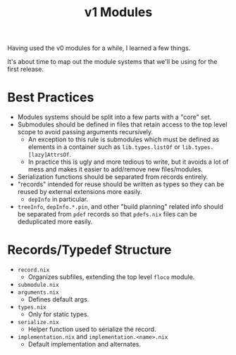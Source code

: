 #+TITLE: v1 Modules

Having used the v0 modules for a while, I learned a few things.

It's about time to map out the module systems that we'll be using for the
first release.

* Best Practices
- Modules systems should be split into a few parts with a "core" set.
- Submodules should be defined in files that retain access to the top level
  scope to avoid passing arguments recursively.
  + An exception to this rule is submodules which must be defined as elements
    in a container such as =lib.types.listOf= or =lib.types.[lazy]AttrsOf=.
  + In practice this is ugly and more tedious to write, but it avoids a lot of
    mess and makes it easier to add/remove new files/modules.
- Serialization functions should be separated from records entirely.
- "records" intended for reuse should be written as types so they can be
  reused by external extensions more easily.
  + =depInfo= in particular.
- =treeInfo=, =depInfo.*.pin=, and other "build planning" related info should
  be separated from =pdef= records so that =pdefs.nix= files can be
  deduplicated more easily.

* Records/Typedef Structure
- =record.nix=
  + Organizes subfiles, extending the top level =floco= module.
- =submodule.nix=
- =arguments.nix=
  + Defines default args.
- =types.nix=
  + Only for static types.
- =serialize.nix=
  + Helper function used to serialize the record.
- =implementation.nix= and =implementation.<name>.nix=
  + Default implementation and alternates.
